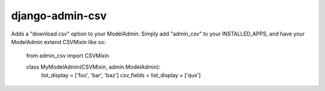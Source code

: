 ==================
 django-admin-csv 
==================

Adds a "download csv" option to your ModelAdmin. Simply add "admin_csv" to your
INSTALLED_APPS, and have your ModelAdmin extend CSVMixin like so:

    from admin_csv import CSVMixin

    class MyModelAdmin(CSVMixin, admin.ModelAdmin):
        list_display = ['foo', 'bar', 'baz']
        csv_fields = list_display + ['qux']

